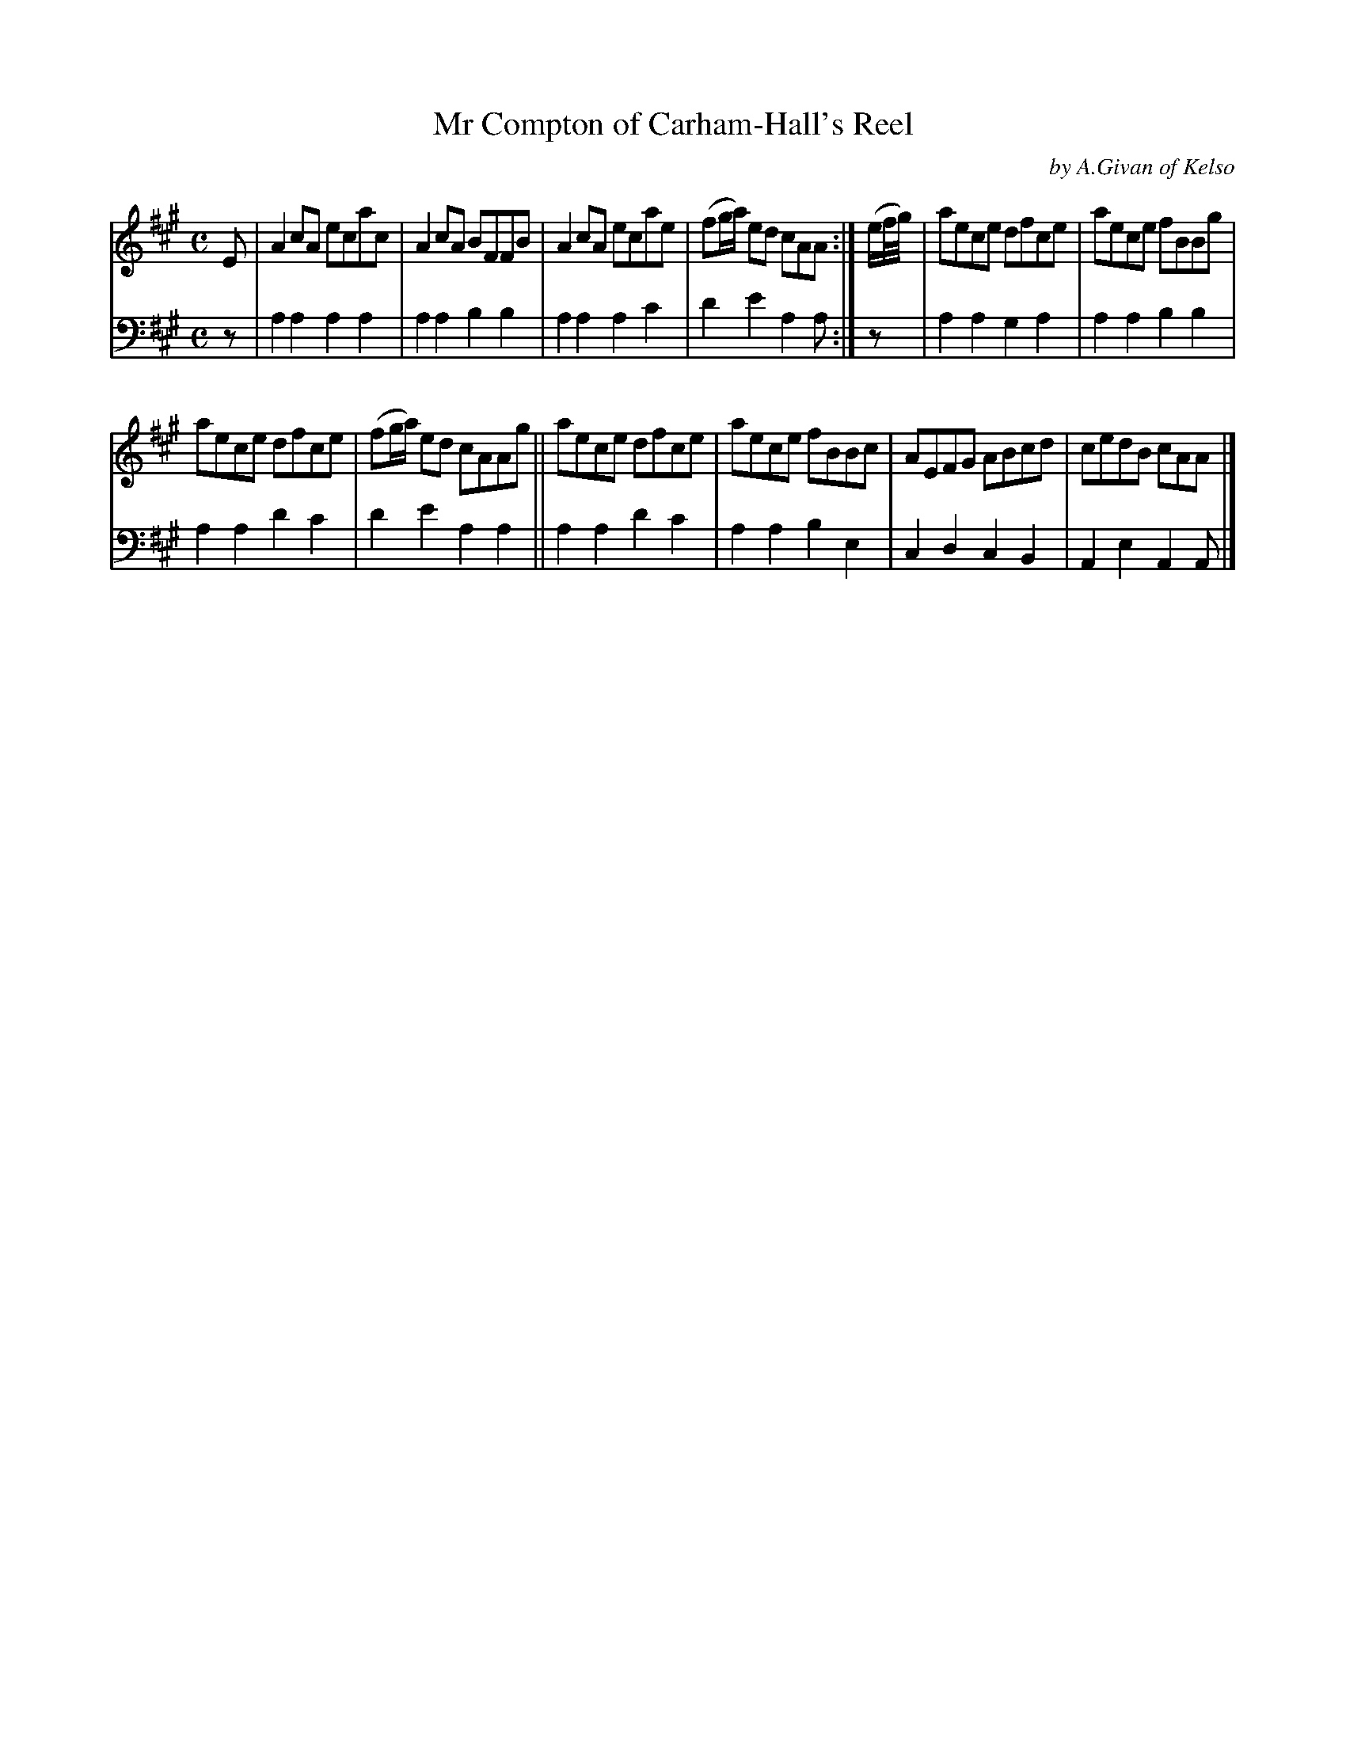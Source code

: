 X: 4243
T: Mr Compton of Carham-Hall's Reel
C: by A.Givan of Kelso
%R: reel
B: Niel Gow & Sons "Complete Repository" v.4 p.24 #3 (and top staff of p.25)
Z: 2021 John Chambers <jc:trillian.mit.edu>
M: C
L: 1/8
K: A
% - - - - - - - - - -
V: 1 staves=2
E |\
A2cA ecac | A2cA BFFB | A2cA ecae | (fg/a/) ed cAA :| (e/f//g//) | aece dfce | aece fBBg |
aece dfce | (fg/a/) ed cAAg || aece dfce | aece fBBc | AEFG ABcd | cedB cAA |]
% - - - - - - - - - -
% Voice 2 preserves the book's staff layout.
V: 2 clef=bass middle=d
z |\
a2a2 a2a2 | a2a2 b2b2 | a2a2 a2c'2 | d'2e'2 a2a :| z | a2a2 g2a2 | a2a2 b2b2 |
a2a2 d'2c'2 | d'2e'2 a2a2 || a2a2 d'2c'2 | a2a2 b2e2 | c2d2 c2B2 | A2e2 A2A |]
